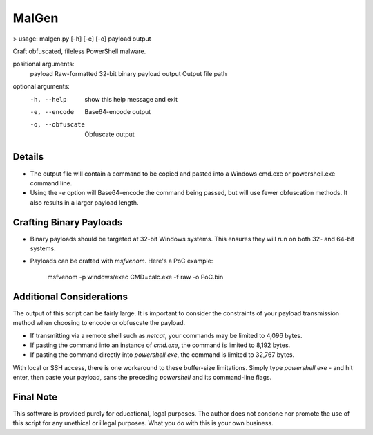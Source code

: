 MalGen
======

> usage: malgen.py [-h] [-e] [-o] payload output

Craft obfuscated, fileless PowerShell malware.

positional arguments:
  payload          Raw-formatted 32-bit binary payload
  output           Output file path

optional arguments:
  -h, --help       show this help message and exit
  -e, --encode     Base64-encode output
  -o, --obfuscate  Obfuscate output

Details
-------
* The output file will contain a command to be copied and pasted into
  a Windows cmd.exe or powershell.exe command line.
* Using the `-e` option will Base64-encode the command being passed,
  but will use fewer obfuscation methods. It also results in a larger
  payload length.

Crafting Binary Payloads
------------------------
* Binary payloads should be targeted at 32-bit Windows systems. This
  ensures they will run on both 32- and 64-bit systems.
* Payloads can be crafted with `msfvenom`. Here's a PoC example:

    msfvenom -p windows/exec CMD=calc.exe -f raw -o PoC.bin

Additional Considerations
-------------------------
The output of this script can be fairly large. It is important to
consider the constraints of your payload transmission method when
choosing to encode or obfuscate the payload.

* If transmitting via a remote shell such as `netcat`, your commands
  may be limited to 4,096 bytes.
* If pasting the command into an instance of `cmd.exe`, the command is
  limited to 8,192 bytes.
* If pasting the command directly into `powershell.exe`, the command
  is limited to 32,767 bytes.

With local or SSH access, there is one workaround to these buffer-size
limitations. Simply type `powershell.exe -` and hit enter, then paste
your payload, sans the preceding `powershell` and its command-line
flags.

Final Note
----------
This software is provided purely for educational, legal purposes. The author
does not condone nor promote the use of this script for any unethical or
illegal purposes. What you do with this is your own business.
